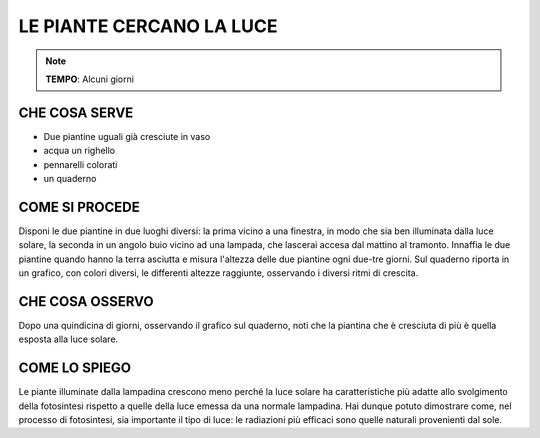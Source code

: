 LE PIANTE CERCANO LA LUCE
============================

.. note::
   **TEMPO**: Alcuni giorni
   
CHE COSA SERVE
-------------------
- Due piantine uguali già cresciute in vaso
- acqua un righello
- pennarelli colorati
- un quaderno

.. image:: 67_pianteeluce.png
   :height: 400 px
   :align: center
   
COME SI PROCEDE
------------------

Disponi le due piantine in due luoghi diversi: la prima vicino a una finestra, in modo che sia ben illuminata dalla luce solare, la seconda in un angolo buio vicino ad una lampada, che lascerai accesa dal mattino al tramonto. Innaffia le due piantine quando hanno la terra asciutta e misura l'altezza delle due piantine ogni due-tre giorni. Sul quaderno riporta in un grafico, con colori diversi, le differenti altezze raggiunte, osservando i diversi ritmi di crescita.

CHE COSA OSSERVO
--------------------

Dopo una quindicina di giorni, osservando il grafico sul quaderno, noti che la piantina che è cresciuta di più è quella esposta alla luce solare.

COME LO SPIEGO
-----------------

.. hint::
Le piante illuminate dalla lampadina crescono meno perché la luce solare ha caratteristiche più adatte allo svolgimento della fotosintesi rispetto a quelle della luce emessa da una normale lampadina. Hai dunque potuto dimostrare come, nel processo di fotosintesi, sia importante il tipo di luce: le radiazioni più efficaci sono quelle naturali provenienti dal sole.

